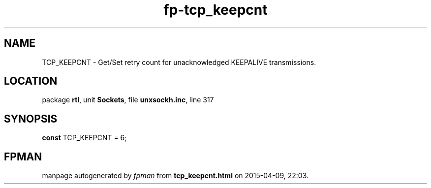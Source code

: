 .\" file autogenerated by fpman
.TH "fp-tcp_keepcnt" 3 "2014-03-14" "fpman" "Free Pascal Programmer's Manual"
.SH NAME
TCP_KEEPCNT - Get/Set retry count for unacknowledged KEEPALIVE transmissions.
.SH LOCATION
package \fBrtl\fR, unit \fBSockets\fR, file \fBunxsockh.inc\fR, line 317
.SH SYNOPSIS
\fBconst\fR TCP_KEEPCNT = 6;

.SH FPMAN
manpage autogenerated by \fIfpman\fR from \fBtcp_keepcnt.html\fR on 2015-04-09, 22:03.

